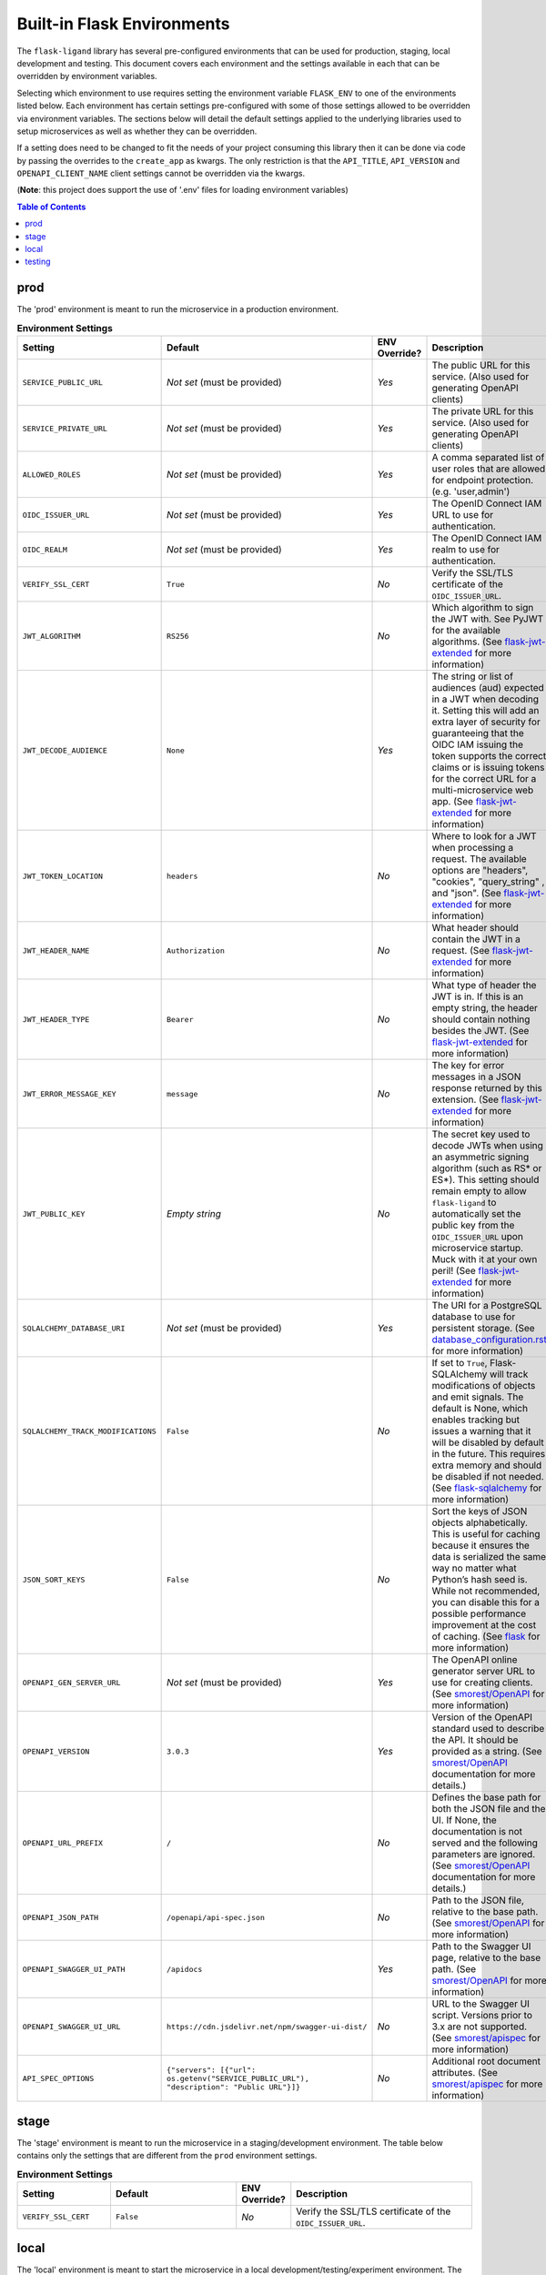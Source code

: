 ===========================
Built-in Flask Environments
===========================

The ``flask-ligand`` library has several pre-configured environments that can be used for production, staging, local
development and testing. This document covers each environment and the settings available in each that can be
overridden by environment variables.

Selecting which environment to use requires setting the environment variable ``FLASK_ENV`` to one of the environments
listed below. Each environment has certain settings pre-configured with some of those settings allowed to be
overridden via environment variables. The sections below will detail the default settings applied to the underlying
libraries used to setup microservices as well as whether they can be overridden.

If a setting does need to be changed to fit the needs of your project consuming this library then it can be done via
code by passing the overrides to the ``create_app`` as kwargs. The only restriction is that the ``API_TITLE``,
``API_VERSION`` and ``OPENAPI_CLIENT_NAME`` client settings cannot be overridden via the kwargs.

(**Note**: this project does support the use of '.env' files for loading environment variables)

.. contents:: Table of Contents

prod
----

The 'prod' environment is meant to run the microservice in a production environment.

.. list-table:: **Environment Settings**
   :widths: 25 35 10 50
   :header-rows: 1

   * - Setting
     - Default
     - ENV Override?
     - Description
   * - ``SERVICE_PUBLIC_URL``
     - *Not set* (must be provided)
     - *Yes*
     - The public URL for this service. (Also used for generating OpenAPI clients)
   * - ``SERVICE_PRIVATE_URL``
     - *Not set* (must be provided)
     - *Yes*
     - The private URL for this service. (Also used for generating OpenAPI clients)
   * - ``ALLOWED_ROLES``
     - *Not set* (must be provided)
     - *Yes*
     - A comma separated list of user roles that are allowed for endpoint protection. (e.g. 'user,admin')
   * - ``OIDC_ISSUER_URL``
     - *Not set* (must be provided)
     - *Yes*
     - The OpenID Connect IAM URL to use for authentication.
   * - ``OIDC_REALM``
     - *Not set* (must be provided)
     - *Yes*
     - The OpenID Connect IAM realm to use for authentication.
   * - ``VERIFY_SSL_CERT``
     - ``True``
     - *No*
     - Verify the SSL/TLS certificate of the ``OIDC_ISSUER_URL``.
   * - ``JWT_ALGORITHM``
     - ``RS256``
     - *No*
     - Which algorithm to sign the JWT with. See PyJWT for the available algorithms. (See `flask-jwt-extended`_ for
       more information)
   * - ``JWT_DECODE_AUDIENCE``
     - ``None``
     - *Yes*
     - The string or list of audiences (aud) expected in a JWT when decoding it. Setting this will add an extra layer
       of security for guaranteeing that the OIDC IAM issuing the token supports the correct claims or is issuing tokens
       for the correct URL for a multi-microservice web app. (See `flask-jwt-extended`_ for more information)
   * - ``JWT_TOKEN_LOCATION``
     - ``headers``
     - *No*
     - Where to look for a JWT when processing a request. The available options are "headers", "cookies", "query_string"
       , and "json". (See `flask-jwt-extended`_ for more information)
   * - ``JWT_HEADER_NAME``
     - ``Authorization``
     - *No*
     - What header should contain the JWT in a request. (See `flask-jwt-extended`_ for more information)
   * - ``JWT_HEADER_TYPE``
     - ``Bearer``
     - *No*
     - What type of header the JWT is in. If this is an empty string, the header should contain nothing besides the
       JWT. (See `flask-jwt-extended`_ for more information)
   * - ``JWT_ERROR_MESSAGE_KEY``
     - ``message``
     - *No*
     - The key for error messages in a JSON response returned by this extension. (See `flask-jwt-extended`_ for more
       information)
   * - ``JWT_PUBLIC_KEY``
     - *Empty string*
     - *No*
     - The secret key used to decode JWTs when using an asymmetric signing algorithm (such as RS* or ES*). This setting
       should remain empty to allow ``flask-ligand`` to automatically set the public key from the ``OIDC_ISSUER_URL``
       upon microservice startup. Muck with it at your own peril! (See `flask-jwt-extended`_ for more information)
   * - ``SQLALCHEMY_DATABASE_URI``
     - *Not set* (must be provided)
     - *Yes*
     - The URI for a PostgreSQL database to use for persistent storage. (See `database_configuration.rst`_ for more
       information)
   * - ``SQLALCHEMY_TRACK_MODIFICATIONS``
     - ``False``
     - *No*
     - If set to ``True``, Flask-SQLAlchemy will track modifications of objects and emit signals. The default is None,
       which enables tracking but issues a warning that it will be disabled by default in the future. This requires
       extra memory and should be disabled if not needed. (See `flask-sqlalchemy`_ for more information)
   * - ``JSON_SORT_KEYS``
     - ``False``
     - *No*
     - Sort the keys of JSON objects alphabetically. This is useful for caching because it ensures the data is
       serialized the same way no matter what Python’s hash seed is. While not recommended, you can disable this for a
       possible performance improvement at the cost of caching. (See `flask`_ for more information)
   * - ``OPENAPI_GEN_SERVER_URL``
     - *Not set* (must be provided)
     - *Yes*
     - The OpenAPI online generator server URL to use for creating clients. (See `smorest/OpenAPI`_ for more
       information)
   * - ``OPENAPI_VERSION``
     - ``3.0.3``
     - *Yes*
     - Version of the OpenAPI standard used to describe the API. It should be provided as a string. (See
       `smorest/OpenAPI`_ documentation for more details.)
   * - ``OPENAPI_URL_PREFIX``
     - ``/``
     - *No*
     - Defines the base path for both the JSON file and the UI. If None, the documentation is not served and the
       following parameters are ignored. (See `smorest/OpenAPI`_ documentation for more details.)
   * - ``OPENAPI_JSON_PATH``
     - ``/openapi/api-spec.json``
     - *No*
     - Path to the JSON file, relative to the base path. (See `smorest/OpenAPI`_ for more information)
   * - ``OPENAPI_SWAGGER_UI_PATH``
     - ``/apidocs``
     - *Yes*
     - Path to the Swagger UI page, relative to the base path. (See `smorest/OpenAPI`_ for more information)
   * - ``OPENAPI_SWAGGER_UI_URL``
     - ``https://cdn.jsdelivr.net/npm/swagger-ui-dist/``
     - *No*
     - URL to the Swagger UI script. Versions prior to 3.x are not supported. (See `smorest/apispec`_ for more
       information)
   * - ``API_SPEC_OPTIONS``
     - ``{"servers": [{"url": os.getenv("SERVICE_PUBLIC_URL"), "description": "Public URL"}]}``
     - *No*
     - Additional root document attributes. (See `smorest/apispec`_ for more information)

stage
-----

The 'stage' environment is meant to run the microservice in a staging/development environment. The table below contains
only the settings that are different from the ``prod`` environment settings.

.. list-table:: **Environment Settings**
   :widths: 25 35 10 50
   :header-rows: 1

   * - Setting
     - Default
     - ENV Override?
     - Description
   * - ``VERIFY_SSL_CERT``
     - ``False``
     - *No*
     - Verify the SSL/TLS certificate of the ``OIDC_ISSUER_URL``.

local
-----

The 'local' environment is meant to start the microservice in a local development/testing/experiment environment. The
table below contains only the settings that are different from the ``prod`` environment settings.

.. list-table:: **Environment Settings**
   :widths: 25 35 10 50
   :header-rows: 1

   * - Setting
     - Default
     - ENV Override?
     - Description
   * - ``SERVICE_PUBLIC_URL``
     - ``http://localhost:5000``
     - *Yes*
     - The public URL for this service. (Also used for generating OpenAPI clients)
   * - ``SERVICE_PRIVATE_URL``
     - ``http://localhost:5000``
     - *Yes*
     - The private URL for this service. (Also used for generating OpenAPI clients)
   * - ``ALLOWED_ROLES``
     - ``user,admin``
     - *Yes*
     - A comma separated list of user roles that are allowed for endpoint protection. (e.g. 'user,admin')
   * - ``VERIFY_SSL_CERT``
     - ``False``
     - *No*
     - Verify the SSL/TLS certificate of the ``OIDC_ISSUER_URL``.
   * - ``SQLALCHEMY_DATABASE_URI``
     - ``sqlite:///:memory:``
     - *Yes*
     - The URI for a PostgreSQL database to use for persistent storage. (See `database_configuration.rst`_ for more
       information)
   * - ``OPENAPI_GEN_SERVER_URL``
     - ``http://api.openapi-generator.tech``
     - *Yes*
     - The OpenAPI online generator server URL to use for creating clients. (See `smorest/OpenAPI`_ for more
       information)
   * - ``API_SPEC_OPTIONS``
     - ``{"servers": [{"url": os.getenv("SERVICE_PUBLIC_URL", "http://localhost:5000"), "description": "Public URL"}]}``
     - *No*
     - Additional root document attributes. (See `smorest/apispec`_ for more information)

testing
-------

The 'testing' environment is meant to be used for unit testing only. The table below contains only the settings that
are different from the ``prod`` environment settings.

.. list-table:: **Environment Settings**
   :widths: 25 35 10 50
   :header-rows: 1

   * - Setting
     - Default
     - ENV Override?
     - Description
   * - ``SERVICE_PUBLIC_URL``
     - ``http://public.url``
     - *Yes*
     - The public URL for this service. (Also used for generating OpenAPI clients)
   * - ``SERVICE_PRIVATE_URL``
     - ``http://private.url``
     - *Yes*
     - The private URL for this service. (Also used for generating OpenAPI clients)
   * - ``OIDC_ISSUER_URL``
     - ``TESTING``
     - *Yes*
     - The OpenID Connect IAM URL to use for authentication.
   * - ``OIDC_REALM``
     - ``TESTING``
     - *Yes*
     - The OpenID Connect IAM realm to use for authentication.
   * - ``VERIFY_SSL_CERT``
     - ``False``
     - *No*
     - Verify the SSL/TLS certificate of the ``OIDC_ISSUER_URL``.
   * - ``JWT_ACCESS_TOKEN_EXPIRES``
     - ``300``
     - *No*
     - How long an access token should be valid before it expires. This can be a datetime.timedelta,
       dateutil.relativedelta, or a number of seconds (Integer). (See `flask-jwt-extended`_ for more information)
   * - ``JWT_SECRET_KEY``
     - ``super-duper-secret``
     - *No*
     - The secret key used to encode and decode JWTs when using a symmetric signing algorithm (such as HS*). It should
       be a long random string of bytes, although unicode is accepted too. For example, copy the output of this to your
       config. (See `flask-jwt-extended`_ for more information)
   * - ``SQLALCHEMY_DATABASE_URI``
     - ``sqlite:///:memory:``
     - *Yes*
     - The URI for a PostgreSQL database to use for persistent storage. (See `database_configuration.rst`_ for more
       information)
   * - ``OPENAPI_GEN_SERVER_URL``
     - ``http://openapi.fake.address``
     - *Yes*
     - The OpenAPI online generator server URL to use for creating clients. (See `smorest/OpenAPI`_ for more
       information)
   * - ``API_SPEC_OPTIONS``
     - ``{"servers": [{"url": os.getenv("SERVICE_PUBLIC_URL", "http://public.url"), "description": "Public URL"}]}``
     - *No*
     - Additional root document attributes. (See `smorest/apispec`_ for more information)

.. _flask-sqlalchemy: https://flask-sqlalchemy.palletsprojects.com/en/2.x/config
.. _database_configuration.rst: docs/database_configuration.rst
.. _smorest/OpenAPI: https://flask-smorest.readthedocs.io/en/latest/openapi.html#serve-the-openapi-documentation
.. _smorest/apispec: https://flask-smorest.readthedocs.io/en/latest/openapi.html?highlight=API_SPEC_OPTIONS#populate-the-root-document-object
.. _flask: https://flask.palletsprojects.com/en/2.2.x/config/
.. _flask-jwt-extended: https://flask-jwt-extended.readthedocs.io/en/stable/options/
